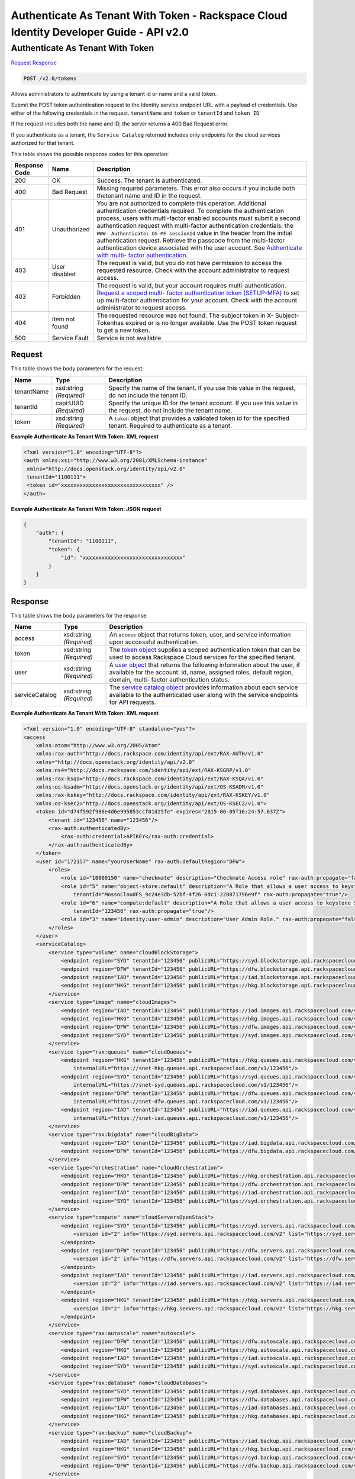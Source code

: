 =============================================================================
Authenticate As Tenant With Token -  Rackspace Cloud Identity Developer Guide - API v2.0
=============================================================================

Authenticate As Tenant With Token
~~~~~~~~~~~~~~~~~~~~~~~~~

`Request <POST_authenticate_as_tenant_with_token_v2.0_tokens.rst#request>`__
`Response <POST_authenticate_as_tenant_with_token_v2.0_tokens.rst#response>`__

.. code-block:: javascript

    POST /v2.0/tokens

Allows administrators to authenticate by using a tenant id or name and a valid token.

Submit the POST token authentication request to the Identity service endpoint URL with a payload of credentials. Use either of the following credentials in the request. ``tenantName`` and ``token`` or ``tenantId`` and ``token ID``

If the request includes both the name and ID, the server returns a 400 Bad Request error.

If you authenticate as a tenant, the ``Service Catalog`` returned includes only endpoints for the cloud services authorized for that tenant.



This table shows the possible response codes for this operation:


+-------------------------+-------------------------+--------------------------+
|Response Code            |Name                     |Description               |
+=========================+=========================+==========================+
|200                      |OK                       |Success. The tenant is    |
|                         |                         |authenticated.            |
+-------------------------+-------------------------+--------------------------+
|400                      |Bad Request              |Missing required          |
|                         |                         |parameters. This error    |
|                         |                         |also occurs if you        |
|                         |                         |include both thetenant    |
|                         |                         |name and ID in the        |
|                         |                         |request.                  |
+-------------------------+-------------------------+--------------------------+
|401                      |Unauthorized             |You are not authorized to |
|                         |                         |complete this operation.  |
|                         |                         |Additional authentication |
|                         |                         |credentials required. To  |
|                         |                         |complete the              |
|                         |                         |authentication process,   |
|                         |                         |users with multi-factor   |
|                         |                         |enabled accounts must     |
|                         |                         |submit a second           |
|                         |                         |authentication request    |
|                         |                         |with multi-factor         |
|                         |                         |authentication            |
|                         |                         |credentials: the ``WWW-   |
|                         |                         |Authenticate: OS-MF       |
|                         |                         |sessionId`` value in the  |
|                         |                         |header from the initial   |
|                         |                         |authentication request.   |
|                         |                         |Retrieve the passcode     |
|                         |                         |from the multi-factor     |
|                         |                         |authentication device     |
|                         |                         |associated with the user  |
|                         |                         |account. See              |
|                         |                         |`Authenticate with multi- |
|                         |                         |factor authentication.    |
|                         |                         |<proc_mfa_auth.html>`__   |
+-------------------------+-------------------------+--------------------------+
|403                      |User disabled            |The request is valid, but |
|                         |                         |you do not have           |
|                         |                         |permission to access the  |
|                         |                         |requested resource. Check |
|                         |                         |with the account          |
|                         |                         |administrator to request  |
|                         |                         |access.                   |
+-------------------------+-------------------------+--------------------------+
|403                      |Forbidden                |The request is valid, but |
|                         |                         |your account requires     |
|                         |                         |multi-authentication.     |
|                         |                         |`Request a scoped multi-  |
|                         |                         |factor authentication     |
|                         |                         |token (SETUP-MFA)         |
|                         |                         |<proc_mfa_admin.html>`__  |
|                         |                         |to set up multi-factor    |
|                         |                         |authentication for your   |
|                         |                         |account. Check with the   |
|                         |                         |account administrator to  |
|                         |                         |request access.           |
+-------------------------+-------------------------+--------------------------+
|404                      |Item not found           |The requested resource    |
|                         |                         |was not found. The        |
|                         |                         |subject token in X-       |
|                         |                         |Subject-Tokenhas expired  |
|                         |                         |or is no longer           |
|                         |                         |available. Use the POST   |
|                         |                         |token request to get a    |
|                         |                         |new token.                |
+-------------------------+-------------------------+--------------------------+
|500                      |Service Fault            |Service is not available  |
+-------------------------+-------------------------+--------------------------+


Request
^^^^^^^^^^^^^^^^^






This table shows the body parameters for the request:

+--------------------------+-------------------------+-------------------------+
|Name                      |Type                     |Description              |
+==========================+=========================+=========================+
|tenantName                |xsd:string *(Required)*  |Specify the name of the  |
|                          |                         |tenant. If you use this  |
|                          |                         |value in the request, do |
|                          |                         |not include the tenant   |
|                          |                         |ID.                      |
+--------------------------+-------------------------+-------------------------+
|tenantId                  |capi:UUID *(Required)*   |Specify the unique ID    |
|                          |                         |for the tenant account.  |
|                          |                         |If you use this value in |
|                          |                         |the request, do not      |
|                          |                         |include the tenant name. |
+--------------------------+-------------------------+-------------------------+
|token                     |xsd:string *(Required)*  |A ``token`` object that  |
|                          |                         |provides a validated     |
|                          |                         |token id for the         |
|                          |                         |specified tenant.        |
|                          |                         |Required to authenticate |
|                          |                         |as a tenant.             |
+--------------------------+-------------------------+-------------------------+





**Example Authenticate As Tenant With Token: XML request**


.. code::

    <?xml version="1.0" encoding="UTF-8"?>
    <auth xmlns:xsi="http://www.w3.org/2001/XMLSchema-instance"
     xmlns="http://docs.openstack.org/identity/api/v2.0"
     tenantId="1100111">
     <token id="xxxxxxxxxxxxxxxxxxxxxxxxxxxxxxxx" />
    </auth>
    
    


**Example Authenticate As Tenant With Token: JSON request**


.. code::

    {
        "auth": {
            "tenantId": "1100111",
            "token": {
                "id": "xxxxxxxxxxxxxxxxxxxxxxxxxxxxxxxx"
            }
        }
    }


Response
^^^^^^^^^^^^^^^^^^


This table shows the body parameters for the response:

+-----------------------+-----------------------+------------------------------+
|Name                   |Type                   |Description                   |
+=======================+=======================+==============================+
|access                 |xsd:string *(Required)*|An ``access`` object that     |
|                       |                       |returns token, user, and      |
|                       |                       |service information upon      |
|                       |                       |successful authentication.    |
+-----------------------+-----------------------+------------------------------+
|token                  |xsd:string *(Required)*|The `token object             |
|                       |                       |<Sample_Request_Response-     |
|                       |                       |d1e64.html#authTokenResp>`__  |
|                       |                       |supplies a scoped             |
|                       |                       |authentication token that can |
|                       |                       |be used to access Rackspace   |
|                       |                       |Cloud services for the        |
|                       |                       |specified tenant.             |
+-----------------------+-----------------------+------------------------------+
|user                   |xsd:string *(Required)*|A `user object                |
|                       |                       |<Sample_Request_Response-     |
|                       |                       |d1e64.html#authUserResp>`__   |
|                       |                       |that returns the following    |
|                       |                       |information about the user,   |
|                       |                       |if available for the account: |
|                       |                       |id, name, assigned roles,     |
|                       |                       |default region, domain, multi-|
|                       |                       |factor authentication status. |
+-----------------------+-----------------------+------------------------------+
|serviceCatalog         |xsd:string *(Required)*|The `service catalog object   |
|                       |                       |<Sample_Request_Response-     |
|                       |                       |d1e64.html#authSvccatResp>`__ |
|                       |                       |provides information about    |
|                       |                       |each service available to the |
|                       |                       |authenticated user along with |
|                       |                       |the service endpoints for API |
|                       |                       |requests.                     |
+-----------------------+-----------------------+------------------------------+





**Example Authenticate As Tenant With Token: XML request**


.. code::

    <?xml version="1.0" encoding="UTF-8" standalone="yes"?>
    <access 
        xmlns:atom="http://www.w3.org/2005/Atom" 
        xmlns:rax-auth="http://docs.rackspace.com/identity/api/ext/RAX-AUTH/v1.0" 
        xmlns="http://docs.openstack.org/identity/api/v2.0" 
        xmlns:ns4="http://docs.rackspace.com/identity/api/ext/RAX-KSGRP/v1.0" 
        xmlns:rax-ksqa="http://docs.rackspace.com/identity/api/ext/RAX-KSQA/v1.0" 
        xmlns:os-ksadm="http://docs.openstack.org/identity/api/ext/OS-KSADM/v1.0" 
        xmlns:rax-kskey="http://docs.rackspace.com/identity/api/ext/RAX-KSKEY/v1.0" 
        xmlns:os-ksec2="http://docs.openstack.org/identity/api/ext/OS-KSEC2/v1.0">
        <token id="d74f592f986e4d6e995853ccf01d25fe" expires="2015-06-05T16:24:57.637Z">
            <tenant id="123456" name="123456"/>
            <rax-auth:authenticatedBy>
                <rax-auth:credential>APIKEY</rax-auth:credential>
            </rax-auth:authenticatedBy>
        </token>
        <user id="172157" name="yourUserName" rax-auth:defaultRegion="DFW">
            <roles>
                <role id="10000150" name="checkmate" description="Checkmate Access role" rax-auth:propagate="false"/>
                <role id="5" name="object-store:default" description="A Role that allows a user access to keystone Service methods" 
                    tenantId="MossoCloudFS_9c24e3db-52bf-4f26-8dc1-220871796e9f" rax-auth:propagate="true"/>
                <role id="6" name="compute:default" description="A Role that allows a user access to keystone Service methods" 
                    tenantId="123456" rax-auth:propagate="true"/>
                <role id="3" name="identity:user-admin" description="User Admin Role." rax-auth:propagate="false"/>
            </roles>
        </user>
        <serviceCatalog>
            <service type="volume" name="cloudBlockStorage">
                <endpoint region="SYD" tenantId="123456" publicURL="https://syd.blockstorage.api.rackspacecloud.com/v1/123456"/>
                <endpoint region="DFW" tenantId="123456" publicURL="https://dfw.blockstorage.api.rackspacecloud.com/v1/123456"/>
                <endpoint region="IAD" tenantId="123456" publicURL="https://iad.blockstorage.api.rackspacecloud.com/v1/123456"/>
                <endpoint region="HKG" tenantId="123456" publicURL="https://hkg.blockstorage.api.rackspacecloud.com/v1/123456"/>
            </service>
            <service type="image" name="cloudImages">
                <endpoint region="IAD" tenantId="123456" publicURL="https://iad.images.api.rackspacecloud.com/v2"/>
                <endpoint region="HKG" tenantId="123456" publicURL="https://hkg.images.api.rackspacecloud.com/v2"/>
                <endpoint region="DFW" tenantId="123456" publicURL="https://dfw.images.api.rackspacecloud.com/v2"/>
                <endpoint region="SYD" tenantId="123456" publicURL="https://syd.images.api.rackspacecloud.com/v2"/>
            </service>
            <service type="rax:queues" name="cloudQueues">
                <endpoint region="HKG" tenantId="123456" publicURL="https://hkg.queues.api.rackspacecloud.com/v1/123456" 
                    internalURL="https://snet-hkg.queues.api.rackspacecloud.com/v1/123456"/>
                <endpoint region="SYD" tenantId="123456" publicURL="https://syd.queues.api.rackspacecloud.com/v1/123456" 
                    internalURL="https://snet-syd.queues.api.rackspacecloud.com/v1/123456"/>
                <endpoint region="DFW" tenantId="123456" publicURL="https://dfw.queues.api.rackspacecloud.com/v1/123456" 
                    internalURL="https://snet-dfw.queues.api.rackspacecloud.com/v1/123456"/>
                <endpoint region="IAD" tenantId="123456" publicURL="https://iad.queues.api.rackspacecloud.com/v1/123456" 
                    internalURL="https://snet-iad.queues.api.rackspacecloud.com/v1/123456"/>
            </service>
            <service type="rax:bigdata" name="cloudBigData">
                <endpoint region="IAD" tenantId="123456" publicURL="https://iad.bigdata.api.rackspacecloud.com/v1.0/123456"/>
                <endpoint region="DFW" tenantId="123456" publicURL="https://dfw.bigdata.api.rackspacecloud.com/v1.0/123456"/>
            </service>
            <service type="orchestration" name="cloudOrchestration">
                <endpoint region="HKG" tenantId="123456" publicURL="https://hkg.orchestration.api.rackspacecloud.com/v1/123456"/>
                <endpoint region="DFW" tenantId="123456" publicURL="https://dfw.orchestration.api.rackspacecloud.com/v1/123456"/>
                <endpoint region="IAD" tenantId="123456" publicURL="https://iad.orchestration.api.rackspacecloud.com/v1/123456"/>
                <endpoint region="SYD" tenantId="123456" publicURL="https://syd.orchestration.api.rackspacecloud.com/v1/123456"/>
            </service>
            <service type="compute" name="cloudServersOpenStack">
                <endpoint region="SYD" tenantId="123456" publicURL="https://syd.servers.api.rackspacecloud.com/v2/123456">
                    <version id="2" info="https://syd.servers.api.rackspacecloud.com/v2" list="https://syd.servers.api.rackspacecloud.com/"/>
                </endpoint>
                <endpoint region="DFW" tenantId="123456" publicURL="https://dfw.servers.api.rackspacecloud.com/v2/123456">
                    <version id="2" info="https://dfw.servers.api.rackspacecloud.com/v2" list="https://dfw.servers.api.rackspacecloud.com/"/>
                </endpoint>
                <endpoint region="IAD" tenantId="123456" publicURL="https://iad.servers.api.rackspacecloud.com/v2/123456">
                    <version id="2" info="https://iad.servers.api.rackspacecloud.com/v2" list="https://iad.servers.api.rackspacecloud.com/"/>
                </endpoint>
                <endpoint region="HKG" tenantId="123456" publicURL="https://hkg.servers.api.rackspacecloud.com/v2/123456">
                    <version id="2" info="https://hkg.servers.api.rackspacecloud.com/v2" list="https://hkg.servers.api.rackspacecloud.com/"/>
                </endpoint>
            </service>
            <service type="rax:autoscale" name="autoscale">
                <endpoint region="DFW" tenantId="123456" publicURL="https://dfw.autoscale.api.rackspacecloud.com/v1.0/123456"/>
                <endpoint region="HKG" tenantId="123456" publicURL="https://hkg.autoscale.api.rackspacecloud.com/v1.0/123456"/>
                <endpoint region="IAD" tenantId="123456" publicURL="https://iad.autoscale.api.rackspacecloud.com/v1.0/123456"/>
                <endpoint region="SYD" tenantId="123456" publicURL="https://syd.autoscale.api.rackspacecloud.com/v1.0/123456"/>
            </service>
            <service type="rax:database" name="cloudDatabases">
                <endpoint region="SYD" tenantId="123456" publicURL="https://syd.databases.api.rackspacecloud.com/v1.0/123456"/>
                <endpoint region="DFW" tenantId="123456" publicURL="https://dfw.databases.api.rackspacecloud.com/v1.0/123456"/>
                <endpoint region="IAD" tenantId="123456" publicURL="https://iad.databases.api.rackspacecloud.com/v1.0/123456"/>
                <endpoint region="HKG" tenantId="123456" publicURL="https://hkg.databases.api.rackspacecloud.com/v1.0/123456"/>
            </service>
            <service type="rax:backup" name="cloudBackup">
                <endpoint region="IAD" tenantId="123456" publicURL="https://iad.backup.api.rackspacecloud.com/v1.0/123456"/>
                <endpoint region="HKG" tenantId="123456" publicURL="https://hkg.backup.api.rackspacecloud.com/v1.0/123456"/>
                <endpoint region="SYD" tenantId="123456" publicURL="https://syd.backup.api.rackspacecloud.com/v1.0/123456"/>
                <endpoint region="DFW" tenantId="123456" publicURL="https://dfw.backup.api.rackspacecloud.com/v1.0/123456"/>
            </service>
            <service type="network" name="cloudNetworks">
                <endpoint region="IAD" tenantId="123456" publicURL="https://iad.networks.api.rackspacecloud.com/v2.0"/>
                <endpoint region="LON" tenantId="123456" publicURL="https://lon.networks.api.rackspacecloud.com/v2.0"/>
                <endpoint region="SYD" tenantId="123456" publicURL="https://syd.networks.api.rackspacecloud.com/v2.0"/>
                <endpoint region="DFW" tenantId="123456" publicURL="https://dfw.networks.api.rackspacecloud.com/v2.0"/>
                <endpoint region="HKG" tenantId="123456" publicURL="https://hkg.networks.api.rackspacecloud.com/v2.0"/>
            </service>
            <service type="rax:cloudmetrics" name="cloudMetrics">
                <endpoint region="IAD" tenantId="123456" publicURL="https://global.metrics.api.rackspacecloud.com/v2.0/123456"/>
            </service>
            <service type="rax:load-balancer" name="cloudLoadBalancers">
                <endpoint region="SYD" tenantId="123456" publicURL="https://syd.loadbalancers.api.rackspacecloud.com/v1.0/123456"/>
                <endpoint region="IAD" tenantId="123456" publicURL="https://iad.loadbalancers.api.rackspacecloud.com/v1.0/123456"/>
                <endpoint region="HKG" tenantId="123456" publicURL="https://hkg.loadbalancers.api.rackspacecloud.com/v1.0/123456"/>
                <endpoint region="DFW" tenantId="123456" publicURL="https://dfw.loadbalancers.api.rackspacecloud.com/v1.0/123456"/>
            </service>
            <service type="rax:feeds" name="cloudFeeds">
                <endpoint region="HKG" tenantId="123456" publicURL="https://hkg.feeds.api.rackspacecloud.com/123456" 
                    internalURL="https://atom.prod.hkg1.us.ci.rackspace.net/123456"/>
                <endpoint region="SYD" tenantId="123456" publicURL="https://syd.feeds.api.rackspacecloud.com/123456" 
                    internalURL="https://atom.prod.syd2.us.ci.rackspace.net/123456"/>
                <endpoint region="IAD" tenantId="123456" publicURL="https://iad.feeds.api.rackspacecloud.com/123456" 
                    internalURL="https://atom.prod.iad3.us.ci.rackspace.net/123456"/>
                <endpoint region="DFW" tenantId="123456" publicURL="https://dfw.feeds.api.rackspacecloud.com/123456" 
                    internalURL="https://atom.prod.dfw1.us.ci.rackspace.net/123456"/>
            </service>
            <service type="rax:monitor" name="cloudMonitoring">
                <endpoint tenantId="123456" publicURL="https://monitoring.api.rackspacecloud.com/v1.0/123456"/>
            </service>
            <service type="rax:dns" name="cloudDNS">
                <endpoint tenantId="123456" publicURL="https://dns.api.rackspacecloud.com/v1.0/123456"/>
            </service>
            <service type="compute" name="cloudServers">
                <endpoint tenantId="123456" publicURL="https://servers.api.rackspacecloud.com/v1.0/123456">
                    <version id="1.0" info="https://servers.api.rackspacecloud.com/v1.0" list="https://servers.api.rackspacecloud.com/"/>
                </endpoint>
            </service>
            <service type="rax:cdn" name="rackCDN">
                <endpoint region="DFW" tenantId="123456" publicURL="https://global.cdn.api.rackspacecloud.com/v1.0/123456" 
                    internalURL="https://global.cdn.api.rackspacecloud.com/v1.0/123456"/>
            </service>
            <service type="rax:object-cdn" name="cloudFilesCDN">
                <endpoint region="DFW" tenantId="MossoCloudFS_9c24e3db-52bf-4f26-8dc1-220871796e9f" 
                    publicURL="https://cdn1.clouddrive.com/v1/MossoCloudFS_9c24e3db-52bf-4f26-8dc1-220871796e9f"/>
                <endpoint region="SYD" tenantId="MossoCloudFS_9c24e3db-52bf-4f26-8dc1-220871796e9f" 
                    publicURL="https://cdn4.clouddrive.com/v1/MossoCloudFS_9c24e3db-52bf-4f26-8dc1-220871796e9f"/>
                <endpoint region="HKG" tenantId="MossoCloudFS_9c24e3db-52bf-4f26-8dc1-220871796e9f" 
                    publicURL="https://cdn6.clouddrive.com/v1/MossoCloudFS_9c24e3db-52bf-4f26-8dc1-220871796e9f"/>
                <endpoint region="IAD" tenantId="MossoCloudFS_9c24e3db-52bf-4f26-8dc1-220871796e9f" 
                    publicURL="https://cdn5.clouddrive.com/v1/MossoCloudFS_9c24e3db-52bf-4f26-8dc1-220871796e9f"/>
            </service>
            <service type="object-store" name="cloudFiles">
                <endpoint region="DFW" tenantId="MossoCloudFS_9c24e3db-52bf-4f26-8dc1-220871796e9f" 
                    publicURL="https://storage101.dfw1.clouddrive.com/v1/MossoCloudFS_9c24e3db-52bf-4f26-8dc1-220871796e9f" 
                    internalURL="https://snet-storage101.dfw1.clouddrive.com/v1/MossoCloudFS_9c24e3db-52bf-4f26-8dc1-220871796e9f"/>
                <endpoint region="SYD" tenantId="MossoCloudFS_9c24e3db-52bf-4f26-8dc1-220871796e9f" 
                    publicURL="https://storage101.syd2.clouddrive.com/v1/MossoCloudFS_9c24e3db-52bf-4f26-8dc1-220871796e9f" 
                    internalURL="https://snet-storage101.syd2.clouddrive.com/v1/MossoCloudFS_9c24e3db-52bf-4f26-8dc1-220871796e9f"/>
                <endpoint region="IAD" tenantId="MossoCloudFS_9c24e3db-52bf-4f26-8dc1-220871796e9f" 
                    publicURL="https://storage101.iad3.clouddrive.com/v1/MossoCloudFS_9c24e3db-52bf-4f26-8dc1-220871796e9f" 
                    internalURL="https://snet-storage101.iad3.clouddrive.com/v1/MossoCloudFS_9c24e3db-52bf-4f26-8dc1-220871796e9f"/>
                <endpoint region="HKG" tenantId="MossoCloudFS_9c24e3db-52bf-4f26-8dc1-220871796e9f" 
                    publicURL="https://storage101.hkg1.clouddrive.com/v1/MossoCloudFS_9c24e3db-52bf-4f26-8dc1-220871796e9f" 
                    internalURL="https://snet-storage101.hkg1.clouddrive.com/v1/MossoCloudFS_9c24e3db-52bf-4f26-8dc1-220871796e9f"/>
            </service>
        </serviceCatalog>
    </access>


**Example Authenticate As Tenant With Token: JSON request**


.. code::

    {
        "access": {
            "token": {
                "id": "d74f592f986e4d6e995853ccf0123456",
                "expires": "2015-06-05T16:24:57.637Z",
                "tenant": {
                    "id": "123456",
                    "name": "123456"
                },
                "RAX-AUTH:authenticatedBy": [
                    "APIKEY"
                ]
            },
            "serviceCatalog": [
                {
                    "name": "cloudBlockStorage",
                    "endpoints": [
                        {
                            "region": "SYD",
                            "tenantId": "123456",
                            "publicURL": "https://syd.blockstorage.api.rackspacecloud.com/v1/123456"
                        },
                        {
                            "region": "DFW",
                            "tenantId": "123456",
                            "publicURL": "https://dfw.blockstorage.api.rackspacecloud.com/v1/123456"
                        },
                        {
                            "region": "IAD",
                            "tenantId": "123456",
                            "publicURL": "https://iad.blockstorage.api.rackspacecloud.com/v1/123456"
                        },
                        {
                            "region": "HKG",
                            "tenantId": "123456",
                            "publicURL": "https://hkg.blockstorage.api.rackspacecloud.com/v1/123456"
                        }
                    ],
                    "type": "volume"
                },
                {
                    "name": "cloudImages",
                    "endpoints": [
                        {
                            "region": "IAD",
                            "tenantId": "123456",
                            "publicURL": "https://iad.images.api.rackspacecloud.com/v2"
                        },
                        {
                            "region": "HKG",
                            "tenantId": "123456",
                            "publicURL": "https://hkg.images.api.rackspacecloud.com/v2"
                        },
                        {
                            "region": "DFW",
                            "tenantId": "123456",
                            "publicURL": "https://dfw.images.api.rackspacecloud.com/v2"
                        },
                        {
                            "region": "SYD",
                            "tenantId": "123456",
                            "publicURL": "https://syd.images.api.rackspacecloud.com/v2"
                        }
                    ],
                    "type": "image"
                },
                {
                    "name": "cloudQueues",
                    "endpoints": [
                        {
                            "region": "HKG",
                            "tenantId": "123456",
                            "publicURL": "https://hkg.queues.api.rackspacecloud.com/v1/123456",
                            "internalURL": "https://snet-hkg.queues.api.rackspacecloud.com/v1/123456"
                        },
                        {
                            "region": "SYD",
                            "tenantId": "123456",
                            "publicURL": "https://syd.queues.api.rackspacecloud.com/v1/123456",
                            "internalURL": "https://snet-syd.queues.api.rackspacecloud.com/v1/123456"
                        },
                        {
                            "region": "DFW",
                            "tenantId": "123456",
                            "publicURL": "https://dfw.queues.api.rackspacecloud.com/v1/123456",
                            "internalURL": "https://snet-dfw.queues.api.rackspacecloud.com/v1/123456"
                        },
                        {
                            "region": "IAD",
                            "tenantId": "123456",
                            "publicURL": "https://iad.queues.api.rackspacecloud.com/v1/123456",
                            "internalURL": "https://snet-iad.queues.api.rackspacecloud.com/v1/123456"
                        }
                    ],
                    "type": "rax:queues"
                },
                {
                    "name": "cloudBigData",
                    "endpoints": [
                        {
                            "region": "IAD",
                            "tenantId": "123456",
                            "publicURL": "https://iad.bigdata.api.rackspacecloud.com/v1.0/123456"
                        },
                        {
                            "region": "DFW",
                            "tenantId": "123456",
                            "publicURL": "https://dfw.bigdata.api.rackspacecloud.com/v1.0/123456"
                        }
                    ],
                    "type": "rax:bigdata"
                },
                {
                    "name": "cloudOrchestration",
                    "endpoints": [
                        {
                            "region": "HKG",
                            "tenantId": "123456",
                            "publicURL": "https://hkg.orchestration.api.rackspacecloud.com/v1/123456"
                        },
                        {
                            "region": "DFW",
                            "tenantId": "123456",
                            "publicURL": "https://dfw.orchestration.api.rackspacecloud.com/v1/123456"
                        },
                        {
                            "region": "IAD",
                            "tenantId": "123456",
                            "publicURL": "https://iad.orchestration.api.rackspacecloud.com/v1/123456"
                        },
                        {
                            "region": "SYD",
                            "tenantId": "123456",
                            "publicURL": "https://syd.orchestration.api.rackspacecloud.com/v1/123456"
                        }
                    ],
                    "type": "orchestration"
                },
                {
                    "name": "cloudServersOpenStack",
                    "endpoints": [
                        {
                            "region": "SYD",
                            "tenantId": "123456",
                            "publicURL": "https://syd.servers.api.rackspacecloud.com/v2/123456",
                            "versionInfo": "https://syd.servers.api.rackspacecloud.com/v2",
                            "versionList": "https://syd.servers.api.rackspacecloud.com/",
                            "versionId": "2"
                        },
                        {
                            "region": "DFW",
                            "tenantId": "123456",
                            "publicURL": "https://dfw.servers.api.rackspacecloud.com/v2/123456",
                            "versionInfo": "https://dfw.servers.api.rackspacecloud.com/v2",
                            "versionList": "https://dfw.servers.api.rackspacecloud.com/",
                            "versionId": "2"
                        },
                        {
                            "region": "IAD",
                            "tenantId": "123456",
                            "publicURL": "https://iad.servers.api.rackspacecloud.com/v2/123456",
                            "versionInfo": "https://iad.servers.api.rackspacecloud.com/v2",
                            "versionList": "https://iad.servers.api.rackspacecloud.com/",
                            "versionId": "2"
                        },
                        {
                            "region": "HKG",
                            "tenantId": "123456",
                            "publicURL": "https://hkg.servers.api.rackspacecloud.com/v2/123456",
                            "versionInfo": "https://hkg.servers.api.rackspacecloud.com/v2",
                            "versionList": "https://hkg.servers.api.rackspacecloud.com/",
                            "versionId": "2"
                        }
                    ],
                    "type": "compute"
                },
                {
                    "name": "autoscale",
                    "endpoints": [
                        {
                            "region": "DFW",
                            "tenantId": "123456",
                            "publicURL": "https://dfw.autoscale.api.rackspacecloud.com/v1.0/123456"
                        },
                        {
                            "region": "HKG",
                            "tenantId": "123456",
                            "publicURL": "https://hkg.autoscale.api.rackspacecloud.com/v1.0/123456"
                        },
                        {
                            "region": "IAD",
                            "tenantId": "123456",
                            "publicURL": "https://iad.autoscale.api.rackspacecloud.com/v1.0/123456"
                        },
                        {
                            "region": "SYD",
                            "tenantId": "123456",
                            "publicURL": "https://syd.autoscale.api.rackspacecloud.com/v1.0/123456"
                        }
                    ],
                    "type": "rax:autoscale"
                },
                {
                    "name": "cloudDatabases",
                    "endpoints": [
                        {
                            "region": "SYD",
                            "tenantId": "123456",
                            "publicURL": "https://syd.databases.api.rackspacecloud.com/v1.0/123456"
                        },
                        {
                            "region": "DFW",
                            "tenantId": "123456",
                            "publicURL": "https://dfw.databases.api.rackspacecloud.com/v1.0/123456"
                        },
                        {
                            "region": "HKG",
                            "tenantId": "123456",
                            "publicURL": "https://hkg.databases.api.rackspacecloud.com/v1.0/123456"
                        }
                    ],
                    "type": "rax:database"
                },
                {
                    "name": "cloudBackup",
                    "endpoints": [
                        {
                            "region": "IAD",
                            "tenantId": "123456",
                            "publicURL": "https://iad.backup.api.rackspacecloud.com/v1.0/123456"
                        },
                        {
                            "region": "HKG",
                            "tenantId": "123456",
                            "publicURL": "https://hkg.backup.api.rackspacecloud.com/v1.0/123456"
                        },
                        {
                            "region": "SYD",
                            "tenantId": "123456",
                            "publicURL": "https://syd.backup.api.rackspacecloud.com/v1.0/123456"
                        },
                        {
                            "region": "DFW",
                            "tenantId": "123456",
                            "publicURL": "https://dfw.backup.api.rackspacecloud.com/v1.0/123456"
                        }
                    ],
                    "type": "rax:backup"
                },
                {
                    "name": "cloudNetworks",
                    "endpoints": [
                        {
                            "region": "IAD",
                            "tenantId": "123456",
                            "publicURL": "https://iad.networks.api.rackspacecloud.com/v2.0"
                        },
                        {
                            "region": "LON",
                            "tenantId": "123456",
                            "publicURL": "https://lon.networks.api.rackspacecloud.com/v2.0"
                        },
                        {
                            "region": "SYD",
                            "tenantId": "123456",
                            "publicURL": "https://syd.networks.api.rackspacecloud.com/v2.0"
                        },
                        {
                            "region": "DFW",
                            "tenantId": "123456",
                            "publicURL": "https://dfw.networks.api.rackspacecloud.com/v2.0"
                        },
                        {
                            "region": "HKG",
                            "tenantId": "123456",
                            "publicURL": "https://hkg.networks.api.rackspacecloud.com/v2.0"
                        }
                    ],
                    "type": "network"
                },
                {
                    "name": "cloudMetrics",
                    "endpoints": [
                        {
                            "region": "IAD",
                            "tenantId": "123456",
                            "publicURL": "https://global.metrics.api.rackspacecloud.com/v2.0/123456"
                        }
                    ],
                    "type": "rax:cloudmetrics"
                },
                {
                    "name": "cloudLoadBalancers",
                    "endpoints": [
                        {
                            "region": "SYD",
                            "tenantId": "123456",
                            "publicURL": "https://syd.loadbalancers.api.rackspacecloud.com/v1.0/123456"
                        },
                        {
                            "region": "IAD",
                            "tenantId": "123456",
                            "publicURL": "https://iad.loadbalancers.api.rackspacecloud.com/v1.0/123456"
                        },
                        {
                            "region": "HKG",
                            "tenantId": "123456",
                            "publicURL": "https://hkg.loadbalancers.api.rackspacecloud.com/v1.0/123456"
                        },
                        {
                            "region": "DFW",
                            "tenantId": "123456",
                            "publicURL": "https://dfw.loadbalancers.api.rackspacecloud.com/v1.0/123456"
                        }
                    ],
                    "type": "rax:load-balancer"
                },
                {
                    "name": "cloudFeeds",
                    "endpoints": [
                        {
                            "region": "HKG",
                            "tenantId": "123456",
                            "publicURL": "https://hkg.feeds.api.rackspacecloud.com/123456",
                            "internalURL": "https://atom.prod.hkg1.us.ci.rackspace.net/123456"
                        },
                        {
                            "region": "SYD",
                            "tenantId": "123456",
                            "publicURL": "https://syd.feeds.api.rackspacecloud.com/123456",
                            "internalURL": "https://atom.prod.syd2.us.ci.rackspace.net/123456"
                        },
                        {
                            "region": "IAD",
                            "tenantId": "123456",
                            "publicURL": "https://iad.feeds.api.rackspacecloud.com/123456",
                            "internalURL": "https://atom.prod.iad3.us.ci.rackspace.net/123456"
                        },
                        {
                            "region": "DFW",
                            "tenantId": "123456",
                            "publicURL": "https://dfw.feeds.api.rackspacecloud.com/123456",
                            "internalURL": "https://atom.prod.dfw1.us.ci.rackspace.net/123456"
                        }
                    ],
                    "type": "rax:feeds"
                },
                {
                    "name": "cloudMonitoring",
                    "endpoints": [
                        {
                            "tenantId": "123456",
                            "publicURL": "https://monitoring.api.rackspacecloud.com/v1.0/123456"
                        }
                    ],
                    "type": "rax:monitor"
                },
                {
                    "name": "cloudDNS",
                    "endpoints": [
                        {
                            "tenantId": "123456",
                            "publicURL": "https://dns.api.rackspacecloud.com/v1.0/123456"
                        }
                    ],
                    "type": "rax:dns"
                },
                {
                    "name": "cloudServers",
                    "endpoints": [
                        {
                            "tenantId": "123456",
                            "publicURL": "https://servers.api.rackspacecloud.com/v1.0/123456",
                            "versionInfo": "https://servers.api.rackspacecloud.com/v1.0",
                            "versionList": "https://servers.api.rackspacecloud.com/",
                            "versionId": "1.0"
                        }
                    ],
                    "type": "compute"
                },
                {
                    "name": "rackCDN",
                    "endpoints": [
                        {
                            "region": "DFW",
                            "tenantId": "123456",
                            "publicURL": "https://global.cdn.api.rackspacecloud.com/v1.0/123456",
                            "internalURL": "https://global.cdn.api.rackspacecloud.com/v1.0/123456"
                        }
                    ],
                    "type": "rax:cdn"
                },
                {
                    "name": "cloudFilesCDN",
                    "endpoints": [
                        {
                            "region": "DFW",
                            "tenantId": "MossoCloudFS_9c24e3db-52bf-4f26-8dc1-220871796e9f",
                            "publicURL": "https://cdn1.clouddrive.com/v1/MossoCloudFS_9c24e3db-52bf-4f26-8dc1-220871796e9f"
                        },
                        {
                            "region": "SYD",
                            "tenantId": "MossoCloudFS_9c24e3db-52bf-4f26-8dc1-220871796e9f",
                            "publicURL": "https://cdn4.clouddrive.com/v1/MossoCloudFS_9c24e3db-52bf-4f26-8dc1-220871796e9f"
                        },
                        {
                            "region": "HKG",
                            "tenantId": "MossoCloudFS_9c24e3db-52bf-4f26-8dc1-220871796e9f",
                            "publicURL": "https://cdn6.clouddrive.com/v1/MossoCloudFS_9c24e3db-52bf-4f26-8dc1-220871796e9f"
                        },
                        {
                            "region": "IAD",
                            "tenantId": "MossoCloudFS_9c24e3db-52bf-4f26-8dc1-220871796e9f",
                            "publicURL": "https://cdn5.clouddrive.com/v1/MossoCloudFS_9c24e3db-52bf-4f26-8dc1-220871796e9f"
                        }
                    ],
                    "type": "rax:object-cdn"
                },
                {
                    "name": "cloudFiles",
                    "endpoints": [
                        {
                            "region": "DFW",
                            "tenantId": "MossoCloudFS_9c24e3db-52bf-4f26-8dc1-220871796e9f",
                            "publicURL": "https://storage101.dfw1.clouddrive.com/v1/MossoCloudFS_9c24e3db-52bf-4f26-8dc1-220871796e9f",
                            "internalURL": "https://snet-storage101.dfw1.clouddrive.com/v1/MossoCloudFS_9c24e3db-52bf-4f26-8dc1-220871796e9f"
                        },
                        {
                            "region": "SYD",
                            "tenantId": "MossoCloudFS_9c24e3db-52bf-4f26-8dc1-220871796e9f",
                            "publicURL": "https://storage101.syd2.clouddrive.com/v1/MossoCloudFS_9c24e3db-52bf-4f26-8dc1-220871796e9f",
                            "internalURL": "https://snet-storage101.syd2.clouddrive.com/v1/MossoCloudFS_9c24e3db-52bf-4f26-8dc1-220871796e9f"
                        },
                        {
                            "region": "IAD",
                            "tenantId": "MossoCloudFS_9c24e3db-52bf-4f26-8dc1-220871796e9f",
                            "publicURL": "https://storage101.iad3.clouddrive.com/v1/MossoCloudFS_9c24e3db-52bf-4f26-8dc1-220871796e9f",
                            "internalURL": "https://snet-storage101.iad3.clouddrive.com/v1/MossoCloudFS_9c24e3db-52bf-4f26-8dc1-220871796e9f"
                        },
                        {
                            "region": "HKG",
                            "tenantId": "MossoCloudFS_9c24e3db-52bf-4f26-8dc1-220871796e9f",
                            "publicURL": "https://storage101.hkg1.clouddrive.com/v1/MossoCloudFS_9c24e3db-52bf-4f26-8dc1-220871796e9f",
                            "internalURL": "https://snet-storage101.hkg1.clouddrive.com/v1/MossoCloudFS_9c24e3db-52bf-4f26-8dc1-220871796e9f"
                        }
                    ],
                    "type": "object-store"
                }
            ],
            "user": {
                "id": "172157",
                "roles": [
                    {
                        "id": "10000150",
                        "description": "Checkmate Access role",
                        "name": "checkmate"
                    },
                    {
                        "tenantId": "MossoCloudFS_9c24e3db-52bf-4f26-8dc1-220871796e9f",
                        "id": "5",
                        "description": "A Role that allows a user access to keystone Service methods",
                        "name": "object-store:default"
                    },
                    {
                        "tenantId": "123456",
                        "id": "6",
                        "description": "A Role that allows a user access to keystone Service methods",
                        "name": "compute:default"
                    },
                    {
                        "id": "3",
                        "description": "User Admin Role.",
                        "name": "identity:user-admin"
                    }
                ],
                "name": "yourUserName",
                "RAX-AUTH:defaultRegion": "DFW"
            }
        }
    }

